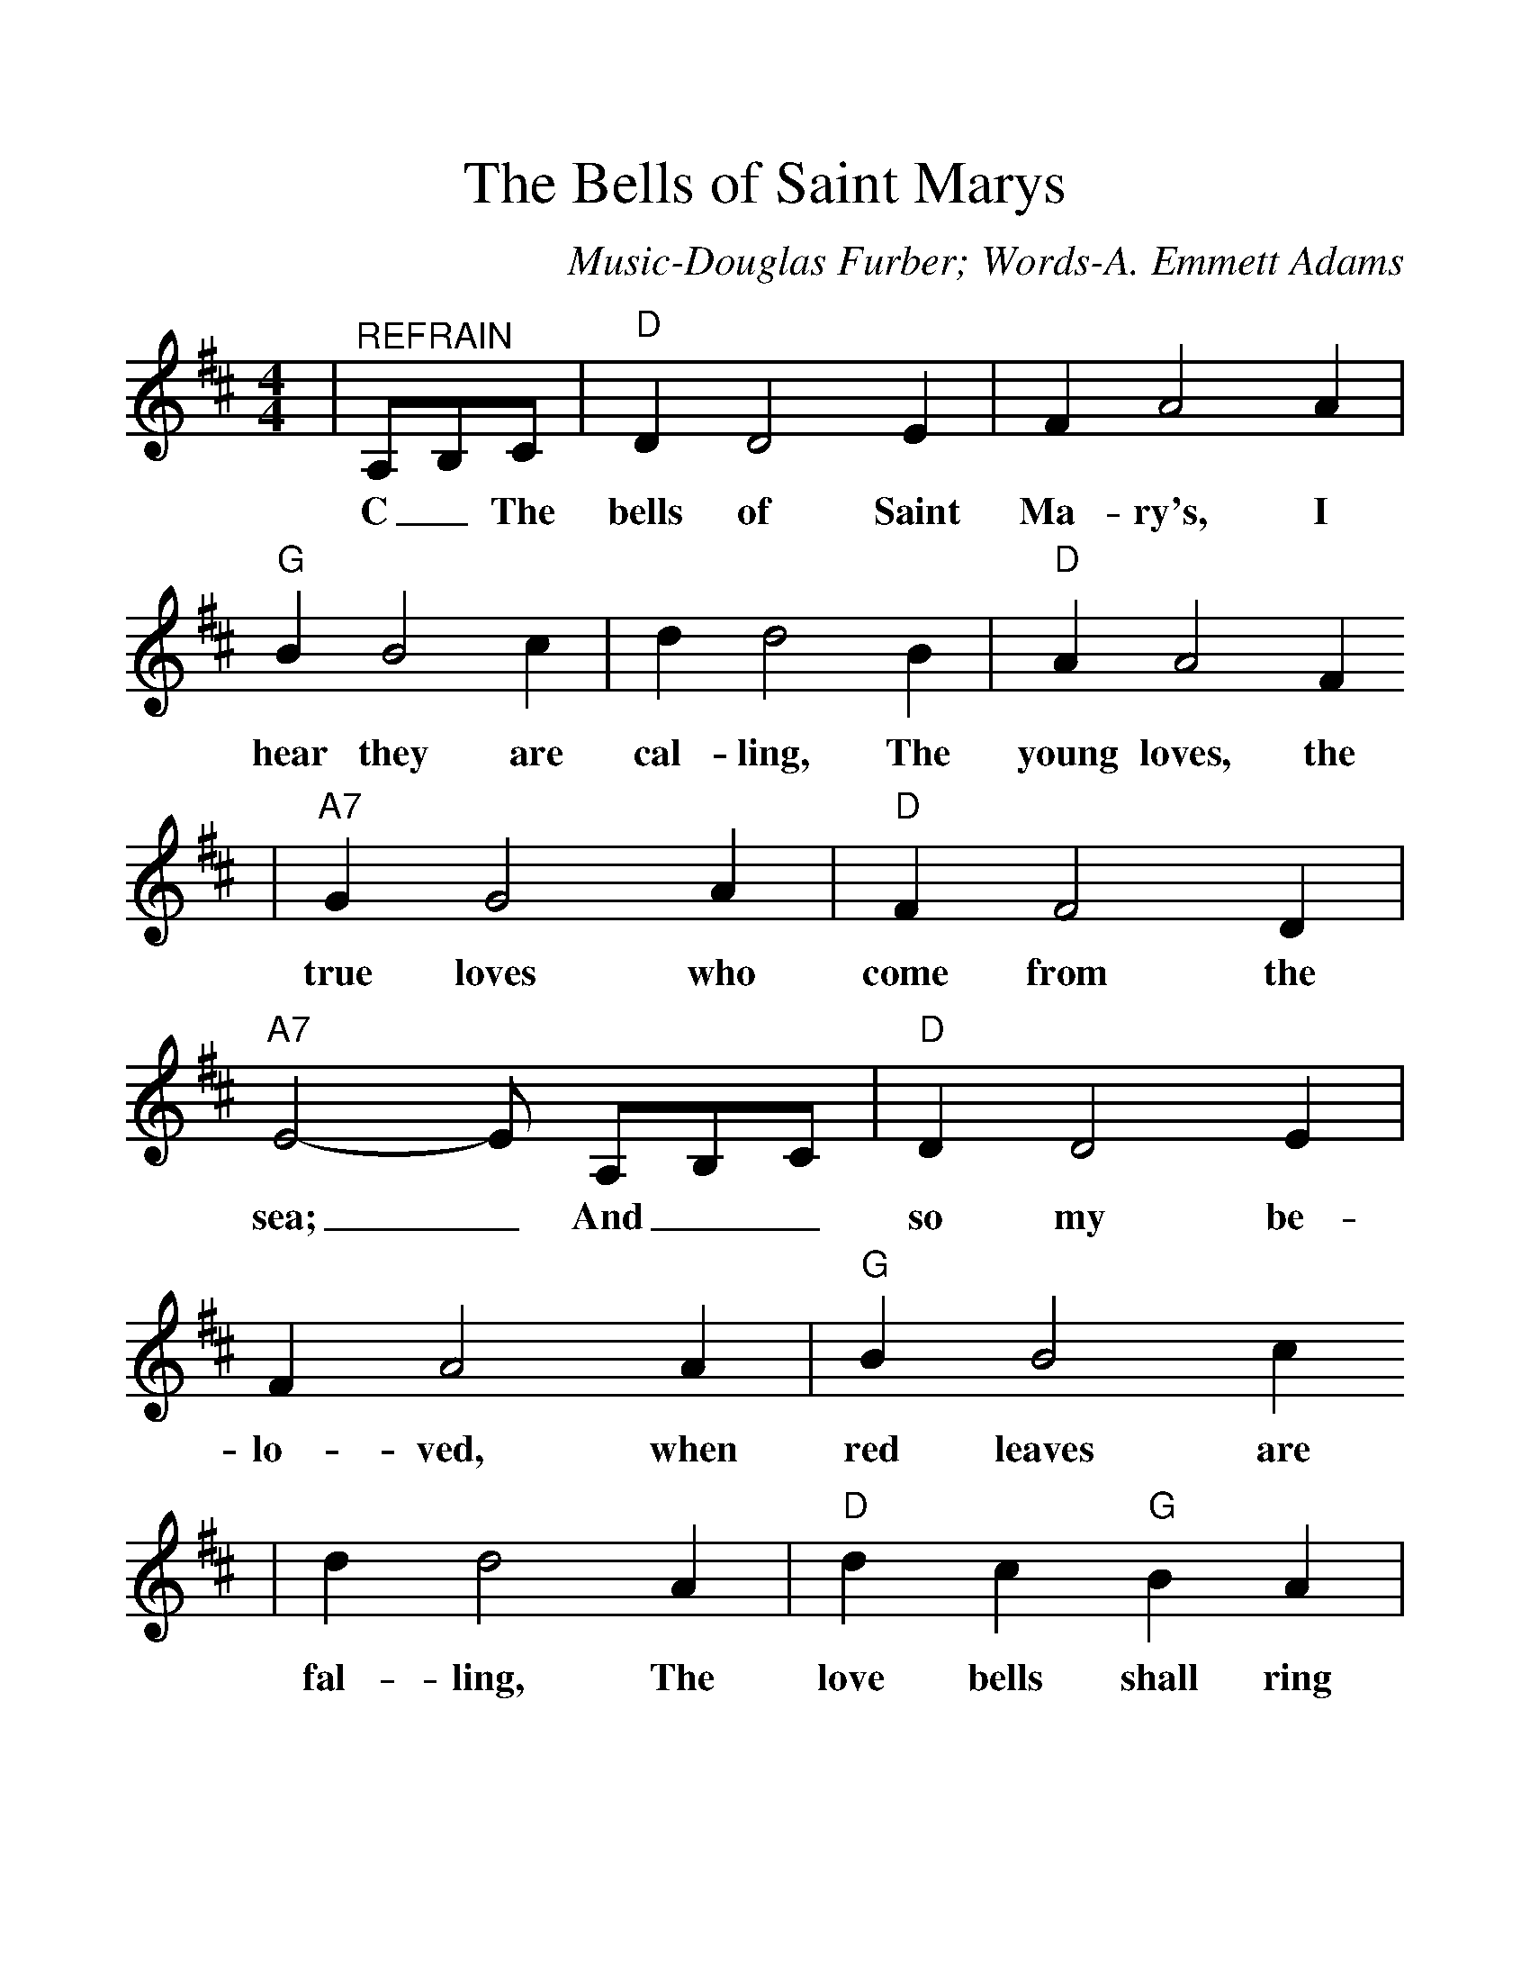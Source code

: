 %%scale 1.2
X:1
T:The Bells of Saint Marys
C:Music-Douglas Furber; Words-A. Emmett Adams
K:D
M:4/4
L:1/4
|"^REFRAIN"A,/2B,/2C/2|"D"D D2 E| F A2 A|"G"B B2 c| d d2 B|"D"A A2 F
w:C _The bells of Saint Ma-ry's, I hear they are cal-ling, The young loves, the
|"A7"G G2 A|"D"F F2 D|"A7"E2-E/2 A,/2B,/2C/2|"D"D D2 E|F A2 A|"G"B B2 c
w:true loves who come from the sea;_ And__ so my be-lo-ved, when red leaves are
| d d2 A|"D"d c "G"B A|"D"d c "G"B A|"D"d2 "A7"e2|1"D"d/2B/2A/2F/2D/2:|2"D"d2-d/2||
w:fal-ling, The love bells shall ring out, ring out, for you and me.____ me.


